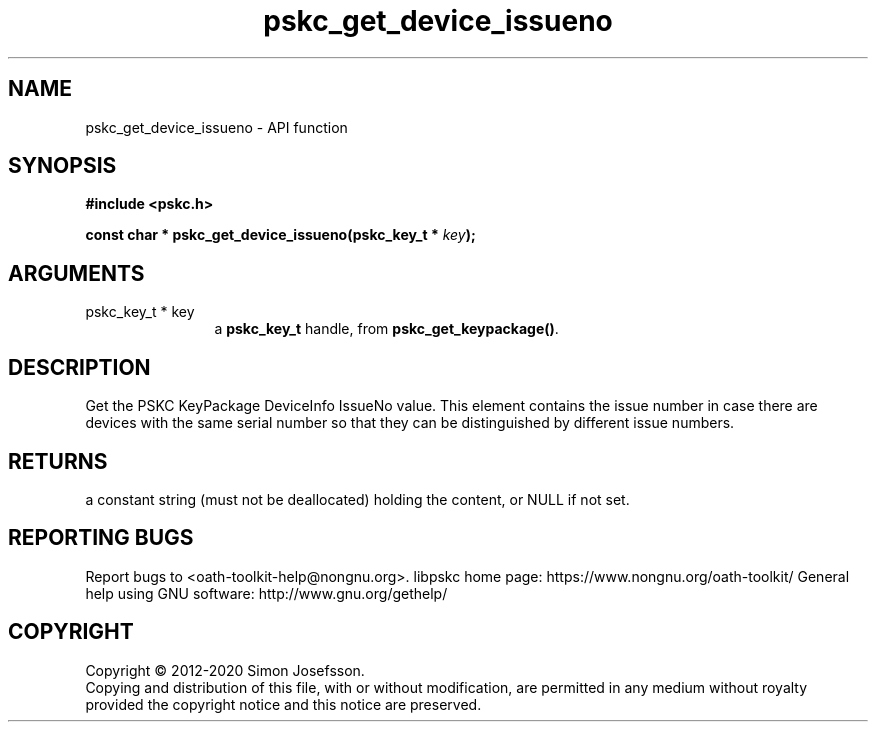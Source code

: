.\" DO NOT MODIFY THIS FILE!  It was generated by gdoc.
.TH "pskc_get_device_issueno" 3 "2.6.7" "libpskc" "libpskc"
.SH NAME
pskc_get_device_issueno \- API function
.SH SYNOPSIS
.B #include <pskc.h>
.sp
.BI "const char * pskc_get_device_issueno(pskc_key_t * " key ");"
.SH ARGUMENTS
.IP "pskc_key_t * key" 12
a \fBpskc_key_t\fP handle, from \fBpskc_get_keypackage()\fP.
.SH "DESCRIPTION"
Get the PSKC KeyPackage DeviceInfo IssueNo value.  This element
contains the issue number in case there are devices with the same
serial number so that they can be distinguished by different issue
numbers.
.SH "RETURNS"
a constant string (must not be deallocated) holding the
content, or NULL if not set.
.SH "REPORTING BUGS"
Report bugs to <oath-toolkit-help@nongnu.org>.
libpskc home page: https://www.nongnu.org/oath-toolkit/
General help using GNU software: http://www.gnu.org/gethelp/
.SH COPYRIGHT
Copyright \(co 2012-2020 Simon Josefsson.
.br
Copying and distribution of this file, with or without modification,
are permitted in any medium without royalty provided the copyright
notice and this notice are preserved.
